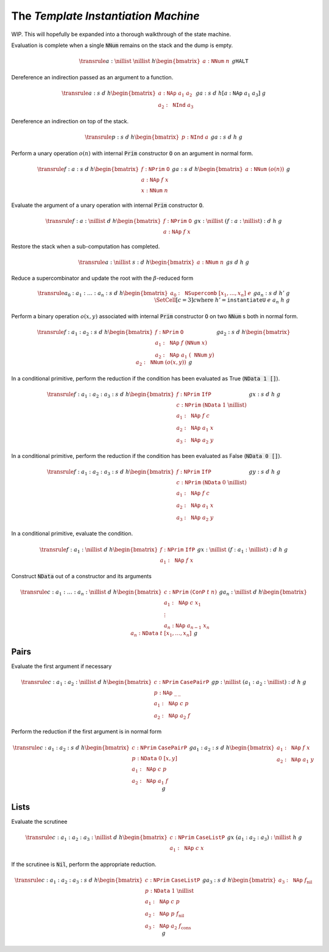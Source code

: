 The *Template Instantiation Machine*
====================================

WIP. This will hopefully be expanded into a thorough walkthrough of the state
machine.

Evaluation is complete when a single :code:`NNum` remains on the stack and the
dump is empty.

.. math::
   \transrule
   { a : \nillist
   & \nillist
   & h
   \begin{bmatrix}
        a : \mathtt{NNum} \; n
   \end{bmatrix}
   & g
   }
   { \mathtt{HALT}
   }

Dereference an indirection passed as an argument to a function.

.. math::
   \transrule
        {a : s & d & h
           \begin{bmatrix}
               a : \mathtt{NAp} \; a_1 \; a_2 \\
               a_2 : \mathtt{NInd} \; a_3
           \end{bmatrix} & g}
        {a : s & d & h[a : \mathtt{NAp} \; a_1 \; a_3] & g}

Dereference an indirection on top of the stack.

.. math::
   \transrule
        {p : s & d & h
            \begin{bmatrix}
                p : \mathtt{NInd} \; a
            \end{bmatrix} & g}
        {a : s & d & h & g}

Perform a unary operation :math:`o(n)` with internal :code:`Prim` constructor
:code:`O` on an argument in normal form.

.. math::
   \transrule
        { f : a : s
        & d
        & h
        \begin{bmatrix}
            f : \mathtt{NPrim} \; \mathtt{O} \\
            a : \mathtt{NAp} \; f \; x \\
            x : \mathtt{NNum} \; n
        \end{bmatrix}
        & g
        }
        { a : s
        & d
        & h
        \begin{bmatrix}
            a : \mathtt{NNum} \; (o(n))
        \end{bmatrix}
        & g
        }

Evaluate the argument of a unary operation with internal :code:`Prim`
constructor :code:`O`.

.. math::
   \transrule
        { f : a : \nillist
        & d
        & h
        \begin{bmatrix}
            f : \mathtt{NPrim} \; \mathtt{O} \\
            a : \mathtt{NAp} \; f \; x
        \end{bmatrix}
        & g
        }
        { x : \nillist
        & (f : a : \nillist) : d
        & h
        & g
        }

Restore the stack when a sub-computation has completed.

.. math::
   \transrule
   { a : \nillist
   & s : d
   & h
   \begin{bmatrix}
        a : \mathtt{NNum} \; n
   \end{bmatrix}
   & g
   }
   { s
   & d
   & h
   & g
   }

Reduce a supercombinator and update the root with the :math:`\beta`-reduced form

.. math::
   \transrule
   { a_0 : a_1 : \ldots : a_n : s
   & d
   & h
   \begin{bmatrix}
        a_0 : \mathtt{NSupercomb} \; [x_1,\ldots,x_n] \; e
   \end{bmatrix}
   & g
   }
   { a_n : s
   & d
   & h'
   & g
   \\
   & \SetCell[c=3]{c}
   \text{where } h' = \mathtt{instantiateU} \; e \; a_n \; h \; g
   }

Perform a binary operation :math:`o(x,y)` associated with internal :code:`Prim`
constructor :code:`O` on two :code:`NNum` s both in normal form.

.. math::
   \transrule
   { f : a_1 : a_2 : s
   & d
   & h
   \begin{bmatrix}
        f : \mathtt{NPrim} \; \mathtt{O} \\
        a_1 : \mathtt{NAp} \; f \; (\mathtt{NNum} \; x) \\
        a_2 : \mathtt{NAp} \; a_1 \; (\mathtt{NNum} \; y)
   \end{bmatrix}
   & g
   }
   { a_2 : s
   & d
   & h
   \begin{bmatrix}
        a_2 : \mathtt{NNum} \; (o(x,y))
   \end{bmatrix}
   & g
   }

In a conditional primitive, perform the reduction if the condition has been
evaluated as True (:code:`NData 1 []`).

.. math::
   \transrule
   { f : a_1 : a_2 : a_3 : s
   & d
   & h
   \begin{bmatrix}
        f : \mathtt{NPrim} \; \mathtt{IfP} \\
        c : \mathtt{NPrim} \; (\mathtt{NData} \; 1 \; \nillist) \\
        a_1 : \mathtt{NAp} \; f \; c \\
        a_2 : \mathtt{NAp} \; a_1 \; x \\
        a_3 : \mathtt{NAp} \; a_2 \; y
   \end{bmatrix}
   & g
   }
   { x : s
   & d
   & h
   & g
   }

In a conditional primitive, perform the reduction if the condition has been
evaluated as False (:code:`NData 0 []`).

.. math::
   \transrule
   { f : a_1 : a_2 : a_3 : s
   & d
   & h
   \begin{bmatrix}
        f : \mathtt{NPrim} \; \mathtt{IfP} \\
        c : \mathtt{NPrim} \; (\mathtt{NData} \; 0 \; \nillist) \\
        a_1 : \mathtt{NAp} \; f \; c \\
        a_2 : \mathtt{NAp} \; a_1 \; x \\
        a_3 : \mathtt{NAp} \; a_2 \; y
   \end{bmatrix}
   & g
   }
   { y : s
   & d
   & h
   & g
   }


In a conditional primitive, evaluate the condition.

.. math::
   \transrule
   { f : a_1 : \nillist
   & d
   & h
   \begin{bmatrix}
        f : \mathtt{NPrim} \; \mathtt{IfP} \\
        a_1 : \mathtt{NAp} \; f \; x
   \end{bmatrix}
   & g
   }
   { x : \nillist
   & (f : a_1 : \nillist) : d
   & h
   & g
   }

Construct :code:`NData` out of a constructor and its arguments

.. math::
   \transrule
   { c : a_1 : \ldots : a_n : \nillist
   & d
   & h
   \begin{bmatrix}
        c : \mathtt{NPrim} \; (\mathtt{ConP} \; t \; n) \\
        a_1 : \mathtt{NAp} \; c \; x_1 \\
        \vdots \\
        a_n : \mathtt{NAp} \; a_{n-1} \; x_n
   \end{bmatrix}
   & g
   }
   { a_n : \nillist
   & d
   & h
   \begin{bmatrix}
        a_n : \mathtt{NData} \; t \; [x_1, \ldots, x_n]
   \end{bmatrix}
   & g
   }

Pairs
-----

Evaluate the first argument if necessary

.. math::
   \transrule
   { c : a_1 : a_2 : \nillist
   & d
   & h
   \begin{bmatrix}
        c : \mathtt{NPrim} \; \mathtt{CasePairP} \\
        p : \mathtt{NAp} \; \_ \: \_ \\
        a_1 : \mathtt{NAp} \; c \; p \\
        a_2 : \mathtt{NAp} \; a_2 \; f
   \end{bmatrix}
   & g
   }
   { p : \nillist
   & (a_1 : a_2 : \nillist) : d
   & h
   & g
   }

Perform the reduction if the first argument is in normal form

.. math::
   \transrule
   { c : a_1 : a_2 : s
   & d
   & h
   \begin{bmatrix}
        c : \mathtt{NPrim} \; \mathtt{CasePairP} \\
        p : \mathtt{NData} \; 0 \; [x,y] \\
        a_1 : \mathtt{NAp} \; c \; p \\
        a_2 : \mathtt{NAp} \; a_1 \; f
   \end{bmatrix}
   & g
   }
   { a_1 : a_2 : s
   & d
   & h
   \begin{bmatrix}
        a_1 : \mathtt{NAp} \; f \; x \\
        a_2 : \mathtt{NAp} \; a_1 \; y
   \end{bmatrix}
   & g
   }

Lists
-----

Evaluate the scrutinee

.. math::
   \transrule
   { c : a_1 : a_2 : a_3 : \nillist
   & d
   & h
   \begin{bmatrix}
        c : \mathtt{NPrim} \; \mathtt{CaseListP} \\
        a_1 : \mathtt{NAp} \; c \; x
   \end{bmatrix}
   & g
   }
   { x
   & (a_1 : a_2 : a_3) : \nillist
   & h
   & g
   }

If the scrutinee is :code:`Nil`, perform the appropriate reduction.

.. math::
   \transrule
   { c : a_1 : a_2 : a_3 : s
   & d
   & h
   \begin{bmatrix}
        c : \mathtt{NPrim} \; \mathtt{CaseListP} \\
        p : \mathtt{NData} \; 1 \; \nillist \\
        a_1 : \mathtt{NAp} \; c \; p \\
        a_2 : \mathtt{NAp} \; p \; f_\text{nil} \\
        a_3 : \mathtt{NAp} \; a_2 \; f_\text{cons}
   \end{bmatrix}
   & g
   }
   { a_3 : s
   & d
   & h
   \begin{bmatrix}
        a_3 : \mathtt{NAp} \; f_\text{nil}
   \end{bmatrix}
   & g
   }


